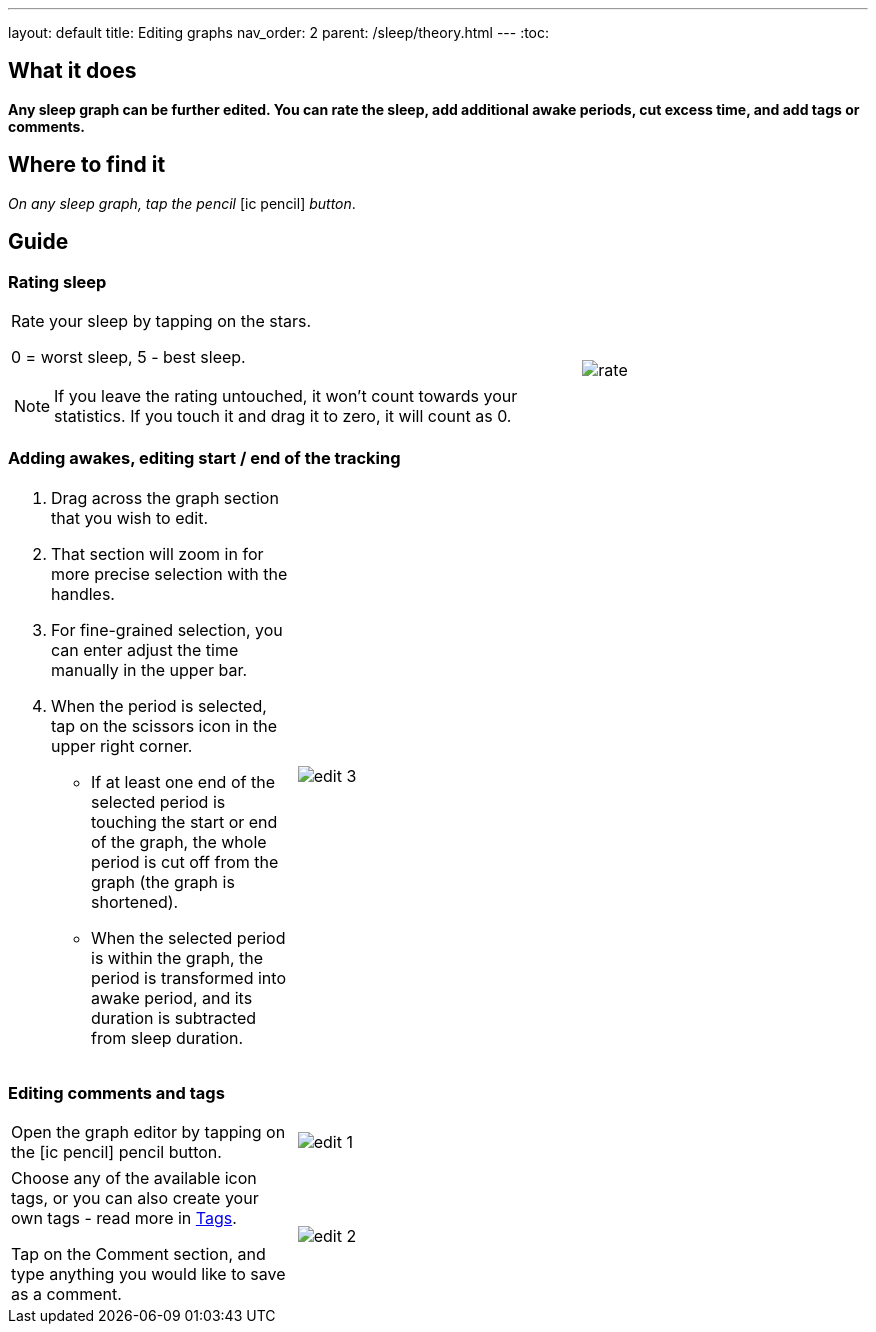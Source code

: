 ---
layout: default
title: Editing graphs
nav_order: 2
parent: /sleep/theory.html
---
:toc:

== What it does
*Any sleep graph can be further edited. You can rate the sleep, add additional awake periods, cut excess time, and add tags or comments.*

== Where to find it
_On any sleep graph, tap the pencil_  icon:ic_pencil[] _button_.

== Guide
=== Rating sleep
[cols="2,1"]
|===
a|Rate your sleep by tapping on the stars.

0 = worst sleep, 5 - best sleep.

NOTE: If you leave the rating untouched, it won't count towards your statistics. If you touch it and drag it to zero, it will count as 0.
a|image:rate.png[]

|===

=== Adding awakes, editing start / end of the tracking
[cols="1,2"]
|===
a|. Drag across the graph section that you wish to edit.
. That section will zoom in for more precise selection with the handles.
. For fine-grained selection, you can enter adjust the time manually in the upper bar.
. When the period is selected, tap on the scissors icon in the upper right corner.
- If at least one end of the selected period is touching the start or end of the graph, the whole period is cut off from the graph (the graph is shortened).
- When the selected period is within the graph, the period is transformed into awake period, and its duration is subtracted from sleep duration.
a|image:edit_3.png[]
|===

=== Editing comments and tags
[cols="1,2"]
|===
a|Open the graph editor by tapping on the icon:ic_pencil[] pencil button.
a|image:edit_1.png[]
|===

[[tags]]
[cols="1,2"]
|===
|Choose any of the available icon tags, or you can also create your own tags - read more in <</sleep/tags#, Tags>>.

Tap on the Comment section, and type anything you would like to save as a comment.
a|image:edit_2.png[]
|===

